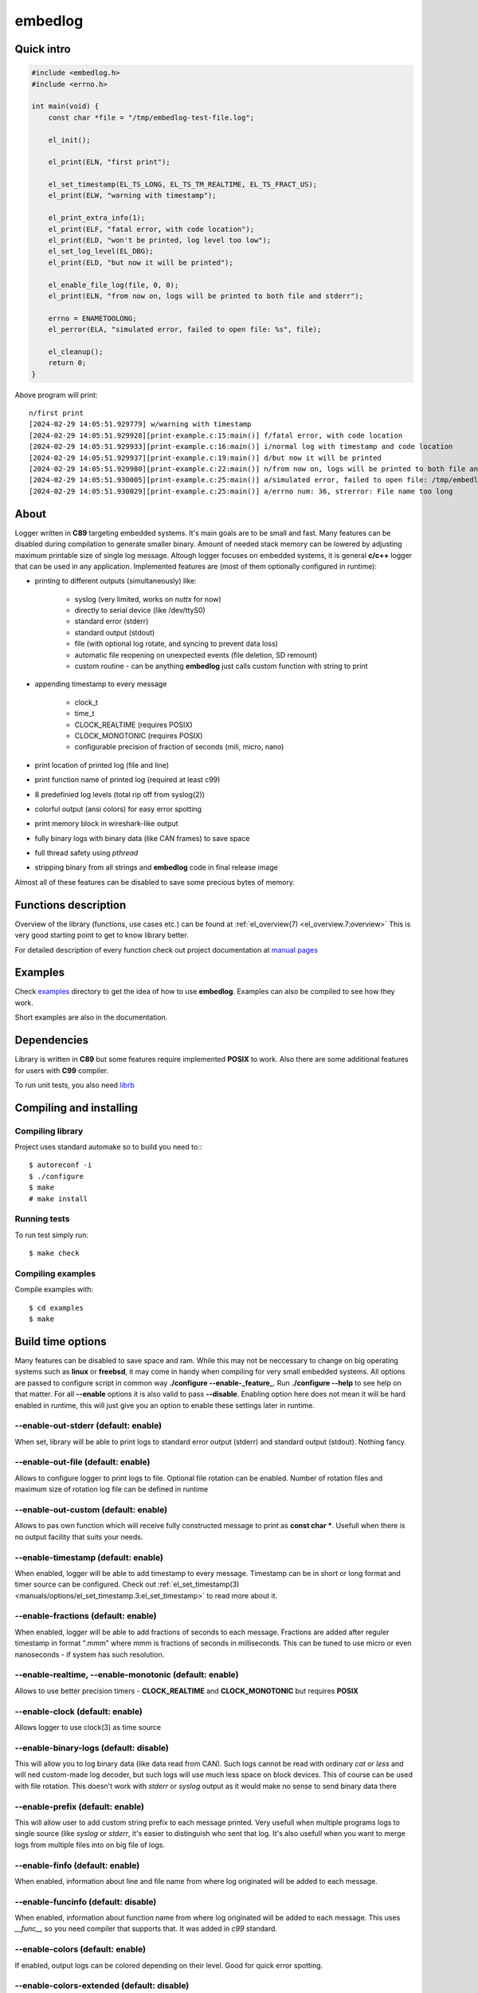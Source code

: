 ========
embedlog
========
Quick intro
-----------

.. code-block:: c

   #include <embedlog.h>
   #include <errno.h>

   int main(void) {
       const char *file = "/tmp/embedlog-test-file.log";

       el_init();

       el_print(ELN, "first print");

       el_set_timestamp(EL_TS_LONG, EL_TS_TM_REALTIME, EL_TS_FRACT_US);
       el_print(ELW, "warning with timestamp");

       el_print_extra_info(1);
       el_print(ELF, "fatal error, with code location");
       el_print(ELD, "won't be printed, log level too low");
       el_set_log_level(EL_DBG);
       el_print(ELD, "but now it will be printed");

       el_enable_file_log(file, 0, 0);
       el_print(ELN, "from now on, logs will be printed to both file and stderr");

       errno = ENAMETOOLONG;
       el_perror(ELA, "simulated error, failed to open file: %s", file);

       el_cleanup();
       return 0;
   }

Above program will print::

   n/first print
   [2024-02-29 14:05:51.929779] w/warning with timestamp
   [2024-02-29 14:05:51.929928][print-example.c:15:main()] f/fatal error, with code location
   [2024-02-29 14:05:51.929933][print-example.c:16:main()] i/normal log with timestamp and code location
   [2024-02-29 14:05:51.929937][print-example.c:19:main()] d/but now it will be printed
   [2024-02-29 14:05:51.929980][print-example.c:22:main()] n/from now on, logs will be printed to both file and stderr
   [2024-02-29 14:05:51.930005][print-example.c:25:main()] a/simulated error, failed to open file: /tmp/embedlog-test-file.log
   [2024-02-29 14:05:51.930029][print-example.c:25:main()] a/errno num: 36, strerror: File name too long

About
-----

Logger written in **C89** targeting embedded systems. It's main goals are to be
small and fast. Many features can be disabled during compilation to generate
smaller binary. Amount of needed stack memory can be lowered by adjusting
maximum printable size of single log message. Altough logger focuses on embedded
systems, it is general **c/c++** logger that can be used in any application.
Implemented features are (most of them optionally configured in runtime):

* printing to different outputs (simultaneously) like:

    * syslog (very limited, works on *nuttx* for now)
    * directly to serial device (like /dev/ttyS0)
    * standard error (stderr)
    * standard output (stdout)
    * file (with optional log rotate, and syncing to prevent data loss)
    * automatic file reopening on unexpected events (file deletion, SD remount)
    * custom routine - can be anything **embedlog** just calls custom function
      with string to print

* appending timestamp to every message

    * clock_t
    * time_t
    * CLOCK_REALTIME (requires POSIX)
    * CLOCK_MONOTONIC (requires POSIX)
    * configurable precision of fraction of seconds (mili, micro, nano)

* print location of printed log (file and line)
* print function name of printed log (required at least c99)
* 8 predefinied log levels (total rip off from syslog(2))
* colorful output (ansi colors) for easy error spotting
* print memory block in wireshark-like output
* fully binary logs with binary data (like CAN frames) to save space
* full thread safety using *pthread*
* stripping binary from all strings and **embedlog** code in final release image

Almost all of these features can be disabled to save some precious bytes of
memory.

Functions description
---------------------
Overview of the library (functions, use cases etc.) can be found at
:ref:`el_overview(7) <el_overview.7:overview>` This is very good starting
point to get to know library better.

For detailed description of every function check out
project documentation at `manual pages <manuals/index.html#manual-pages>`_

Examples
--------
Check `examples <https://git.bofc.pl/embedlog/tree/examples>`_ directory to get
the idea of how to use **embedlog**. Examples can also be compiled to see how
they work.

Short examples are also in the documentation.

Dependencies
------------
Library is written in **C89** but some features require implemented **POSIX** to
work. Also there are some additional features for users with **C99** compiler.

To run unit tests, you also need `librb <https://librb.bofc.pl>`_

Compiling and installing
------------------------
Compiling library
^^^^^^^^^^^^^^^^^

Project uses standard automake so to build you need to:::

  $ autoreconf -i
  $ ./configure
  $ make
  # make install

Running tests
^^^^^^^^^^^^^
To run test simply run::

  $ make check

Compiling examples
^^^^^^^^^^^^^^^^^^
Compile examples with::

  $ cd examples
  $ make

Build time options
------------------
Many features can be disabled to save space and ram. While this may not be
neccessary to change on big operating systems such as **linux** or **freebsd**,
it may come in handy when compiling for very small embedded systems. All options
are passed to configure script in common way **./configure --enable-_feature_**.
Run **./configure --help** to see help on that matter. For all **--enable**
options it is also valid to pass **--disable**. Enabling option here does not
mean it will be hard enabled in runtime, this will just give you an option to
enable these settings later in runtime.

--enable-out-stderr (default: enable)
^^^^^^^^^^^^^^^^^^^^^^^^^^^^^^^^^^^^^
When set, library will be able to print logs to standard error output (stderr)
and standard output (stdout). Nothing fancy.

--enable-out-file (default: enable)
^^^^^^^^^^^^^^^^^^^^^^^^^^^^^^^^^^^
Allows to configure logger to print logs to file. Optional file rotation can be
enabled. Number of rotation files and maximum size of rotation log file can be
defined in runtime

--enable-out-custom (default: enable)
^^^^^^^^^^^^^^^^^^^^^^^^^^^^^^^^^^^^^
Allows to pas own function which will receive fully constructed message to print
as **const char \***. Usefull when there is no output facility that suits your
needs.

--enable-timestamp (default: enable)
^^^^^^^^^^^^^^^^^^^^^^^^^^^^^^^^^^^^
When enabled, logger will be able to add timestamp to every message. Timestamp
can be in short or long format and timer source can be configured. Check out
:ref:`el_set_timestamp(3) <manuals/options/el_set_timestamp.3:el_set_timestamp>`
to read more about it.

--enable-fractions (default: enable)
^^^^^^^^^^^^^^^^^^^^^^^^^^^^^^^^^^^^
When enabled, logger will be able to add fractions of seconds to each message.
Fractions are added after reguler timestamp in format ".mmm" where mmm is
fractions of seconds in milliseconds. This can be tuned to use micro or even
nanoseconds - if system has such resolution.

--enable-realtime, --enable-monotonic (default: enable)
^^^^^^^^^^^^^^^^^^^^^^^^^^^^^^^^^^^^^^^^^^^^^^^^^^^^^^^
Allows to use better precision timers - **CLOCK_REALTIME** and
**CLOCK_MONOTONIC** but requires **POSIX**

--enable-clock (default: enable)
^^^^^^^^^^^^^^^^^^^^^^^^^^^^^^^^
Allows logger to use clock(3) as time source

--enable-binary-logs (default: disable)
^^^^^^^^^^^^^^^^^^^^^^^^^^^^^^^^^^^^^^^
This will allow you to log binary data (like data read from CAN). Such logs
cannot be read with ordinary *cat* or *less* and will ned custom-made log
decoder, but such logs will use much less space on block devices. This of
course can be used with file rotation. This doesn't work with *stderr* or
*syslog* output as it would make no sense to send binary data there

--enable-prefix (default: enable)
^^^^^^^^^^^^^^^^^^^^^^^^^^^^^^^^^
This will allow user to add custom string prefix to each message printed.
Very usefull when multiple programs logs to single source (like *syslog* or
*stderr*, it's easier to distinguish who sent that log. It's also usefull
when you want to merge logs from multiple files into on big file of logs.

--enable-finfo (default: enable)
^^^^^^^^^^^^^^^^^^^^^^^^^^^^^^^^
When enabled, information about line and file name from where log originated
will be added to each message.

--enable-funcinfo (default: disable)
^^^^^^^^^^^^^^^^^^^^^^^^^^^^^^^^^^^^
When enabled, information about function name from where log originated
will be added to each message. This uses *__func__* so you need compiler
that supports that. It was added in *c99* standard.

--enable-colors (default: enable)
^^^^^^^^^^^^^^^^^^^^^^^^^^^^^^^^^
If enabled, output logs can be colored depending on their level. Good for
quick error spotting.

--enable-colors-extended (default: disable)
^^^^^^^^^^^^^^^^^^^^^^^^^^^^^^^^^^^^^^^^^^^
When enable, *embedlog* will use more colors for some log levels. Without that
some log levels will have same output color. Not all terminals/tools supports
extended colors.

--enable-reentrant (default: enable)
^^^^^^^^^^^^^^^^^^^^^^^^^^^^^^^^^^^^
Uses reentrant functions where possible. Not available on every platform, but
if enabled, provides thread-safety on line level - that means, lines won't
overlap with another thread. This is true only when output is *stderr* or
*stdout*, when output is *file*, you need to use true thread safety with
the help of **EL_THREAD_SAFE** and **--enable-pthread**.

--enable-pthread (default: enable)
^^^^^^^^^^^^^^^^^^^^^^^^^^^^^^^^^^
When enabled, you will be able to configure **embedlog** to use
**EL_THREAD_SAFE**, which will provide full thread safety in all circumstances.
This is critical if output is other than *stderr* or *stdout* - like *file*,
as there is internal state in *el* object that is kept between calls.

--enable-portable-snprintf (default: disable)
^^^^^^^^^^^^^^^^^^^^^^^^^^^^^^^^^^^^^^^^^^^^^
When enabled, library will use internal implementation of **snprintf** even if
**snprintf** is provided by the operating system.

Contact
-------
Michał Łyszczek <michal.lyszczek@bofc.pl>

License
-------
Library is licensed under BSD 2-clause license. See
`LICENSE <https://git.bofc.pl/embedlog/tree/LICENSE>`_ file for details

See also
--------
* `c89 snprintf function family <https://www.ijs.si/software/snprintf>`_ by
  Mark Martinec
* `mtest <https://mtest.bofc.pl>`_ unit test framework **embedlog** uses
* `librb <https://librb.bofc.pl>`_ ring buffer used in unit tests
* `git repository <http://git.bofc.pl/embedlog>`_ to browse code online
* `continous integration <http://ci.embedlog.bofc.pl>`_ for project
* `polarhome <http://www.polarhome.com>`_ nearly free shell accounts for virtually
  any unix there is.
* `pvs studio <https://www.viva64.com/en/pvs-studio>`_ static code analyzer with
  free licenses for open source projects
